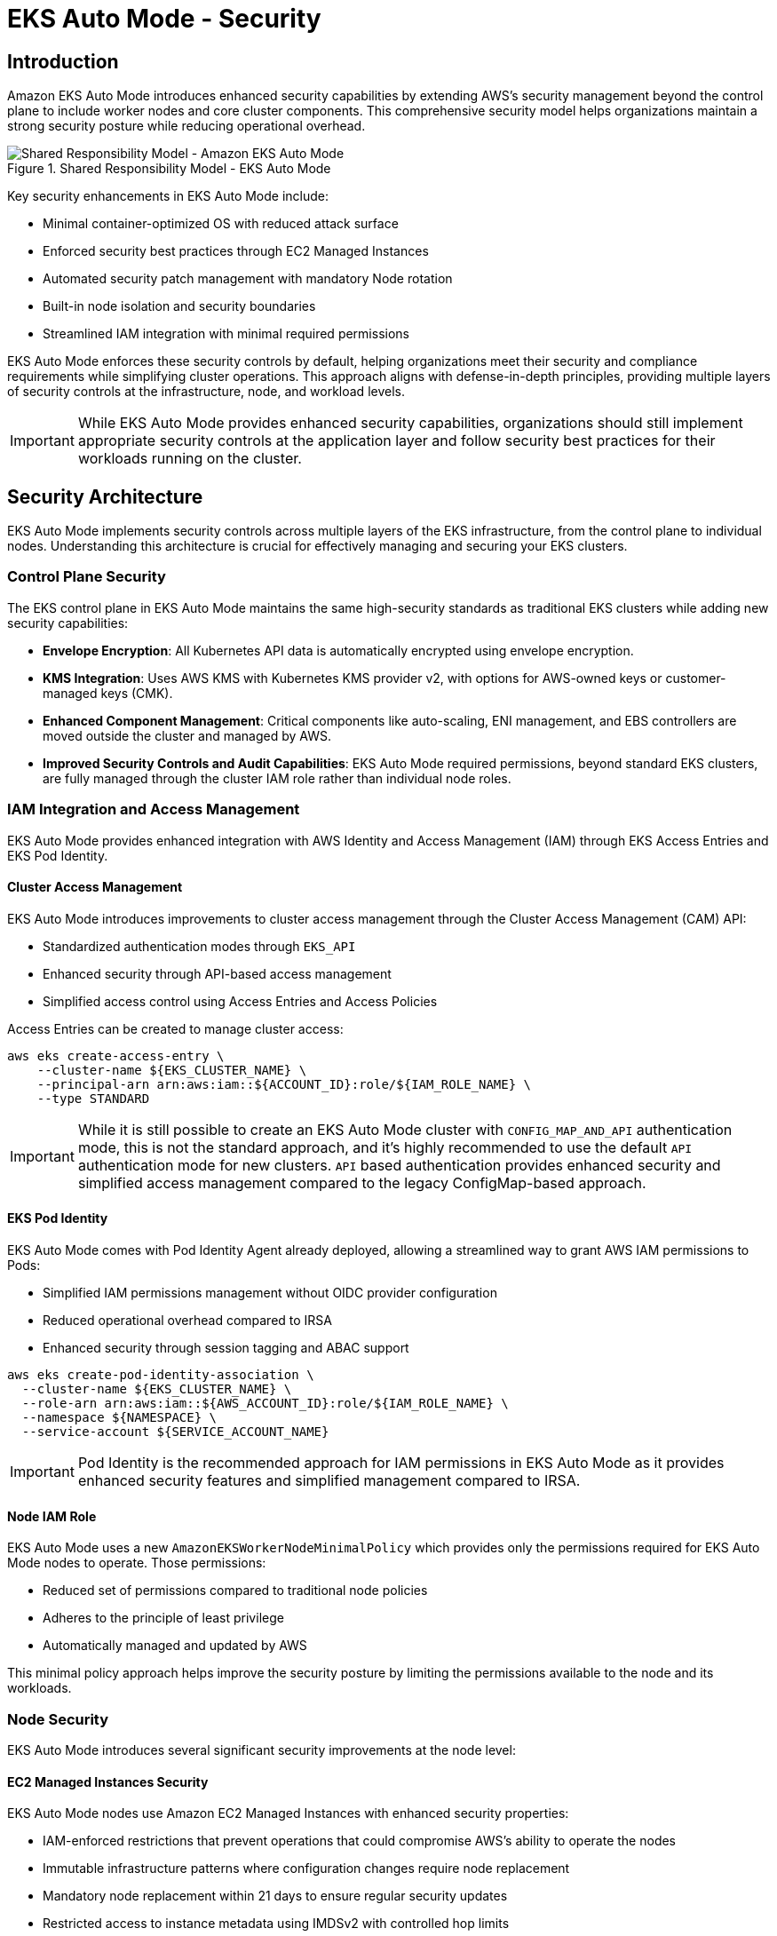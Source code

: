 //!!NODE_ROOT <section>
[."topic"]
[[autosecure,autosecure.title]]
= EKS Auto Mode - Security
:info_doctype: section
:info_title: EKS Auto Mode - Security
:info_abstract: EKS Auto Mode - Security
:info_titleabbrev: EKS Auto Mode - Security
:imagesdir: images/security

== Introduction

Amazon EKS Auto Mode introduces enhanced security capabilities by extending AWS's security management beyond the control plane to include worker nodes and core cluster components. This comprehensive security model helps organizations maintain a strong security posture while reducing operational overhead.

.Shared Responsibility Model - EKS Auto Mode
image::security/SRM-AUTO.png[Shared Responsibility Model - Amazon EKS Auto Mode]

Key security enhancements in EKS Auto Mode include:

* Minimal container-optimized OS with reduced attack surface
* Enforced security best practices through EC2 Managed Instances
* Automated security patch management with mandatory Node rotation
* Built-in node isolation and security boundaries
* Streamlined IAM integration with minimal required permissions

EKS Auto Mode enforces these security controls by default, helping organizations meet their security and compliance requirements while simplifying cluster operations. This approach aligns with defense-in-depth principles, providing multiple layers of security controls at the infrastructure, node, and workload levels.

[IMPORTANT]
====
While EKS Auto Mode provides enhanced security capabilities, organizations should still implement appropriate security controls at the application layer and follow security best practices for their workloads running on the cluster.
====

== Security Architecture

EKS Auto Mode implements security controls across multiple layers of the EKS infrastructure, from the control plane to individual nodes. Understanding this architecture is crucial for effectively managing and securing your EKS clusters.

=== Control Plane Security

The EKS control plane in EKS Auto Mode maintains the same high-security standards as traditional EKS clusters while adding new security capabilities:

* *Envelope Encryption*: All Kubernetes API data is automatically encrypted using envelope encryption.
* *KMS Integration*: Uses AWS KMS with Kubernetes KMS provider v2, with options for AWS-owned keys or customer-managed keys (CMK).
* *Enhanced Component Management*: Critical components like auto-scaling, ENI management, and EBS controllers are moved outside the cluster and managed by AWS.
* *Improved Security Controls and Audit Capabilities*: EKS Auto Mode required permissions, beyond standard EKS clusters, are fully managed through the cluster IAM role rather than individual node roles.

=== IAM Integration and Access Management

EKS Auto Mode provides enhanced integration with AWS Identity and Access Management (IAM) through EKS Access Entries and EKS Pod Identity.

==== Cluster Access Management

EKS Auto Mode introduces improvements to cluster access management through the Cluster Access Management (CAM) API:

* Standardized authentication modes through `EKS_API`
* Enhanced security through API-based access management
* Simplified access control using Access Entries and Access Policies

Access Entries can be created to manage cluster access:

[source,bash]
----
aws eks create-access-entry \
    --cluster-name ${EKS_CLUSTER_NAME} \
    --principal-arn arn:aws:iam::${ACCOUNT_ID}:role/${IAM_ROLE_NAME} \
    --type STANDARD
----

[IMPORTANT]
====
While it is still possible to create an EKS Auto Mode cluster with `CONFIG_MAP_AND_API` authentication mode, this is not the standard approach, and it's highly recommended to use the default `API` authentication mode for new clusters. `API` based authentication provides enhanced security and simplified access management compared to the legacy ConfigMap-based approach.
====

==== EKS Pod Identity

EKS Auto Mode comes with Pod Identity Agent already deployed, allowing a streamlined way to grant AWS IAM permissions to Pods:

* Simplified IAM permissions management without OIDC provider configuration
* Reduced operational overhead compared to IRSA
* Enhanced security through session tagging and ABAC support

[source,bash]
----
aws eks create-pod-identity-association \
  --cluster-name ${EKS_CLUSTER_NAME} \
  --role-arn arn:aws:iam::${AWS_ACCOUNT_ID}:role/${IAM_ROLE_NAME} \
  --namespace ${NAMESPACE} \
  --service-account ${SERVICE_ACCOUNT_NAME}
----

[IMPORTANT]
====
Pod Identity is the recommended approach for IAM permissions in EKS Auto Mode as it provides enhanced security features and simplified management compared to IRSA.
====

==== Node IAM Role

EKS Auto Mode uses a new `AmazonEKSWorkerNodeMinimalPolicy` which provides only the permissions required for EKS Auto Mode nodes to operate. Those permissions:

* Reduced set of permissions compared to traditional node policies
* Adheres to the principle of least privilege
* Automatically managed and updated by AWS

This minimal policy approach helps improve the security posture by limiting the permissions available to the node and its workloads.

=== Node Security

EKS Auto Mode introduces several significant security improvements at the node level:

==== EC2 Managed Instances Security

EKS Auto Mode nodes use Amazon EC2 Managed Instances with enhanced security properties:

* IAM-enforced restrictions that prevent operations that could compromise AWS's ability to operate the nodes
* Immutable infrastructure patterns where configuration changes require node replacement
* Mandatory node replacement within 21 days to ensure regular security updates
* Restricted access to instance metadata using IMDSv2 with controlled hop limits

==== Operating System Security

The operating system is a custom variant of https://aws.amazon.com/bottlerocket/[Bottlerocket] optimized for Auto Mode:

* Read-only root filesystem
* SELinux enabled by default with mandatory access controls
* Automatic Pod isolation using unique SELinux MCS labels
* Disabled SSH access and removal of unnecessary services
* Automated security patches through node rotation

==== Node Component Security

Node components are configured with security best practices:

* Kubelet configured with secure defaults
* Container runtime hardened configuration
* Automated certificate management and rotation
* Restricted node-to-control-plane communication

=== Network Security

EKS Auto Mode implements several network security features to ensure secure communication within the cluster and with external resources:

==== VPC CNI Network Policy

EKS Auto Mode leverages the native Kubernetes Network Policy support of Amazon VPC CNI Plugin:

* Integrates with the upstream Kubernetes Network Policy API
* Allows fine-grained control over pod-to-pod communication
* Supports both ingress and egress rules

To enable network policy support in EKS Auto Mode, you need to configure the VPC CNI add-on with a `configMap` manifest.

[source,yaml]
----
apiVersion: v1
kind: ConfigMap
metadata:
  name: amazon-vpc-cni
  namespace: kube-system
data:
  enable-network-policy: "true"
----

It's also required to define the Network Policy support is configured in the Node Class.

[source,yaml]
----
apiVersion: eks.amazonaws.com/v1
kind: NodeClass
metadata:
  name: example-node-class
spec:
  networkPolicy: DefaultAllow
  networkPolicyEventLogs: Enabled
----

Once enabled, you can create network policies to control traffic:

[source,yaml]
----
apiVersion: networking.k8s.io/v1
kind: NetworkPolicy
metadata:
  name: default-deny
spec:
  podSelector: {}
  policyTypes:
  - Ingress
  - Egress
----

==== Enhanced ENI Management

EKS Auto Mode provides improved security for Elastic Network Interface (ENI) management:

* AWS-managed ENI attachment and configuration
* Separation of control traffic from data traffic
* Automated IP address management with reduced privileges required on nodes

=== Storage Security

EKS Auto Mode provides enhanced security features for both ephemeral and persistent storage:

==== Ephemeral Storage

* All data written to ephemeral volumes is automatically encrypted
* Uses industry-standard AES-256 cryptographic algorithm
* Encryption and decryption handled seamlessly by the service

==== EBS Volumes

* Root and data EBS volumes are always encrypted
* Volumes configured to be deleted upon termination of the instance
* Option to specify custom KMS keys for encryption

==== EFS Integration

* Support for encryption in transit with EFS
* Automatic encryption at rest for EFS file systems
* Integration with EFS access points for enhanced access control

[IMPORTANT]
====
When using EFS with EKS Auto Mode, ensure that the appropriate encryption settings are configured at the EFS file system level, as EKS Auto Mode does not manage EFS encryption directly.
====

=== Monitoring and Logging

EKS Auto Mode provides enhanced monitoring and logging capabilities to help you maintain visibility into your cluster's security posture and operational health.

==== Control Plane Logging

EKS Auto Mode maintains the same control plane logging capabilities as standard EKS, however it enables all logs by default for enhanced monitoring.

* Logs are sent to Amazon CloudWatch Logs
* By default, EKS Auto Mode enables all control-plane logs: API server, audit, authenticator, controller manager, and scheduler
* EKS Auto Mode enables detailed visibility into cluster operations and security events

[IMPORTANT]
====
Control plane logging incurs additional costs for log storage in CloudWatch. Consider your logging strategy carefully to balance security needs with cost management.
====

==== Node-level Logging

EKS Auto Mode enhances node-level logging:

* System logs are automatically collected and can be accessed via CloudWatch Logs
* Node logs are retained even after node termination, aiding in post-incident analysis
* Enhanced visibility into node-level security events and operational issues

=== Amazon GuardDuty Integration

EKS Auto Mode clusters seamlessly integrate with Amazon GuardDuty for enhanced threat detection. Features include:

* Automated scanning for control-plane audit logs
* Runtime monitoring that can be enabled for workloads monitoring
* Integration with existing GuardDuty findings and alerting mechanisms

To enable EKS Auto Mode protection on Amazon GuardDuty for Kubernetes Audit Logs, you can run the following command:

[source,bash]
----
aws guardduty update-detector \
    --detector-id 12abc34d567e8fa901bc2d34e56789f0 \
    --data-sources '{"Kubernetes":{"AuditLogs":{"Enable":true}}}'
----

==== Amazon GuardDuty Integration for Runtime Security

Amazon GuardDuty provides essential runtime security monitoring for EKS Auto Mode clusters, offering comprehensive threat detection and security monitoring capabilities. This integration is particularly important as it helps identify potential security threats and malicious activity in real-time.

===== Key GuardDuty Features for EKS Auto Mode

* *Runtime Monitoring*:
** Continuous monitoring of runtime behavior
** Detection of malicious or suspicious activities
** Identification of potential container escape attempts
** Monitoring of unusual process execution or network connections

* *Kubernetes-Specific Threat Detection*:
** Identification of suspicious pod deployment attempts
** Detection of compromised containers
** Monitoring of privileged container launches
** Identification of suspicious service account usage

* *Comprehensive Finding Types*:
** Policy:Kubernetes/* - Detects violations of security best practices
** Impact:Kubernetes/* - Identifies potentially impacted resources
** Discovery:Kubernetes/* - Detects reconnaissance activities
** Execution:Kubernetes/* - Identifies suspicious execution patterns
** Persistence:Kubernetes/* - Detects potential persistent threats

To enable EKS Auto Mode protection on Amazon GuardDuty for Kubernetes Audit Logs and Runtime Monitoring, you can run the following command:

[source,bash]
----
aws guardduty update-detector \
    --detector-id 12abc34d567e8fa901bc2d34e56789f0 \
    --data-sources '{
        "Kubernetes": {
            "AuditLogs": {"Enable": true},
            "RuntimeMonitoring": {"Enable": true}
        }
    }'
----

[IMPORTANT]
====
GuardDuty Runtime Monitoring is automatically supported in EKS Auto Mode clusters, providing enhanced security visibility without additional configuration at the node level.
====

===== GuardDuty Findings Integration

GuardDuty findings can be integrated with other AWS services for automated response:

* *EventBridge Rules*:
[source,json]
----
{
  "source": ["aws.guardduty"],
  "detail-type": ["GuardDuty Finding"],
  "detail": {
    "type": ["Runtime:Container/*", "Runtime:Kubernetes/*"],
    "severity": [4, 5, 6, 7, 8]
  }
}
----

* *Security Hub Integration*:
[source,bash]
----
# Enable Security Hub integration
aws securityhub enable-security-hub \
    --enable-default-standards \
    --tags '{"Environment":"Production"}' \
    --region us-west-2
----

===== Best Practices for GuardDuty with EKS Auto Mode

1. *Enable All Finding Types*:
   * Enable both Kubernetes audit log monitoring and runtime monitoring
   * Configure findings for all severity levels

2. *Implement Automated Response*:
   * Create EventBridge rules for high-severity findings
   * Integrate with AWS Security Hub for centralized security management
   * Set up automated remediation actions where appropriate

3. *Regular Review and Tuning*:
   * Regularly review GuardDuty findings
   * Tune detection thresholds based on your environment
   * Update response procedures based on new finding types

4. *Cross-Account Management*:
   * Consider using GuardDuty administrator account for centralized management
   * Enable findings aggregation across multiple accounts

[WARNING]
====
While GuardDuty provides comprehensive security monitoring, it should be part of a defense-in-depth strategy that includes other security controls such as Network Policies, Pod Security Standards, and proper RBAC configuration.
====

== Frequently Asked Questions (FAQ)

Q: How does EKS Auto Mode differ from standard EKS in terms of security?
A: EKS Auto Mode provides enhanced security through EC2 Managed Instances, automated patching, mandatory node rotation, and built-in security controls. It reduces the operational overhead while maintaining strong security posture by having AWS manage more of the security aspects.

Q: Can I still use existing security tools and policies with EKS Auto Mode?
A: Yes, EKS Auto Mode is compatible with most existing security tools and policies. However, some node-level security tools might require adaptation due to the managed nature of EKS Auto Mode nodes.

Q: How do I deploy security agents and monitoring tools in EKS Auto Mode?
A: In EKS Auto Mode, security agents and monitoring tools should be deployed as Kubernetes workloads (typically DaemonSets, which deploys one instance of the Pod on every node by default) rather than installed directly on the node OS. This approach aligns with the immutable infrastructure model of EKS Auto Mode. Example:

[source,yaml]
----
apiVersion: apps/v1
kind: DaemonSet
metadata:
  name: security-agent
  namespace: security
spec:
  selector:
    matchLabels:
      app: security-agent
  template:
    metadata:
      labels:
        app: security-agent
    spec:
      containers:
      - name: security-agent
        image: security-vendor/agent:latest
        securityContext:
          privileged: false
          # Use specific capabilities instead of privileged mode
          capabilities:
            add: ["NET_ADMIN", "SYS_ADMIN"]
----

Q: Are third-party security solutions compatible with EKS Auto Mode?
A: Many popular third-party security solutions have been updated to support EKS Auto Mode, however it is always recommended to verify the specific version and deployment requirements with your security vendor, as support for EKS Auto Mode may require updated versions or specific deployment configurations.

Q: What are the limitations for security agents in EKS Auto Mode?
A: Key limitations include:

* No direct access to modify the node's operating system
* No persistence across node rotations
* Must be compatible with container-based deployment
* Need to respect node immutability
* May require different privilege configurations
* Any persistent changes to the Nodes, should be done through `NodePools` and `NodeClasses` resources. 

[NOTE]
====
While EKS Auto Mode may require adjustments to your security tooling deployment strategy, these changes often result in more maintainable and secure configurations aligned with cloud-native best practices.
EKS Auto Mode expects to completely take over most of the features it manages. Therefore, any manual changes you make to those features, if you can get to them, could be overwritten or discarded by EKS Auto Mode.
====

Q: Can I use custom AMIs with EKS Auto Mode?
A: At this moment, EKS Auto Mode does not support custom AMIs. This is by design as AWS manages the security, patching, and maintenance of the nodes as part of the shared responsibility model. The EKS Auto Mode nodes use a specialized variant of Bottlerocket that is optimized and maintained by AWS.

Q: How often are nodes automatically rotated in EKS Auto Mode?
A: Nodes in EKS Auto Mode have a maximum lifetime of 21 days. They will be automatically replaced before this limit, ensuring regular security updates and patch application.

Q: Can I SSH into EKS Auto Mode nodes for troubleshooting?
A: No, direct SSH access is not available in EKS Auto Mode. Instead, you can use the NodeDiagnostic Custom Resource Definition (CRD) for collecting system logs and debugging information.

Q: Is Network Policy support enabled by default in EKS Auto Mode?
A: For now, Network Policy support needs to be explicitly enabled through the VPC CNI add-on configuration. Once enabled, you can use standard Kubernetes Network Policies.

Q: Should I use IRSA or Pod Identity with EKS Auto Mode?
A: While both are supported, Pod Identity is the recommended approach in EKS Auto Mode as it already includes the Pod Identity Security agent add-on and provides enhanced security features and simplified management.

Q: Can I still use the aws-auth ConfigMap in EKS Auto Mode?
A: The `aws-auth` ConfigMap is a deprecated feature. It's recommended to use the default approach of API-based authentication for enhanced security and simplified access management.

Q: How can I monitor security events in EKS Auto Mode?
A: EKS Auto Mode integrates with multiple monitoring solutions including GuardDuty, CloudWatch, and CloudTrail. GuardDuty provides enhanced runtime security monitoring specifically for EKS workloads.

Q: How do I collect logs from EKS Auto Mode nodes?
A: Use the NodeDiagnostic CRD, which automatically uploads logs to an S3 bucket. You can also use CloudWatch Container Insights and AWS Distro for OpenTelemetry.

[NOTE]
====
This FAQ section is regularly updated as new features are added to EKS Auto Mode and as we receive common questions from customers.
====
